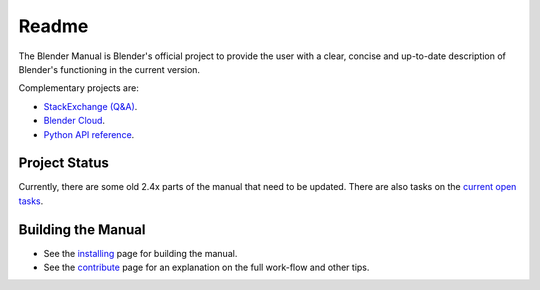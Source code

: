 
#########
  Readme
#########

The Blender Manual is Blender's official project to provide the user with a clear,
concise and up-to-date description of Blender's functioning in the current version.

Complementary projects are:

- `StackExchange (Q&A) <https://blender.stackexchange.com>`__.
- `Blender Cloud <https://cloud.blender.org/>`__.
- `Python API reference <https://www.blender.org/api/blender_python_api_current>`__.


**************
Project Status
**************

Currently, there are some old 2.4x parts of the manual that need to be updated.
There are also tasks on the `current open tasks <https://developer.blender.org/project/profile/53>`__.


*******************
Building the Manual
*******************

- See the `installing <manual/about/contribute/install/>`__
  page for building the manual.
- See the `contribute <manual/about/contribute/>`__
  page for an explanation on the full work-flow and other tips.
